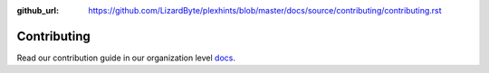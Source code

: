 :github_url: https://github.com/LizardByte/plexhints/blob/master/docs/source/contributing/contributing.rst

Contributing
============

Read our contribution guide in our organization level
`docs <https://lizardbyte.readthedocs.io/en/latest/developers/contributing.html>`__.
